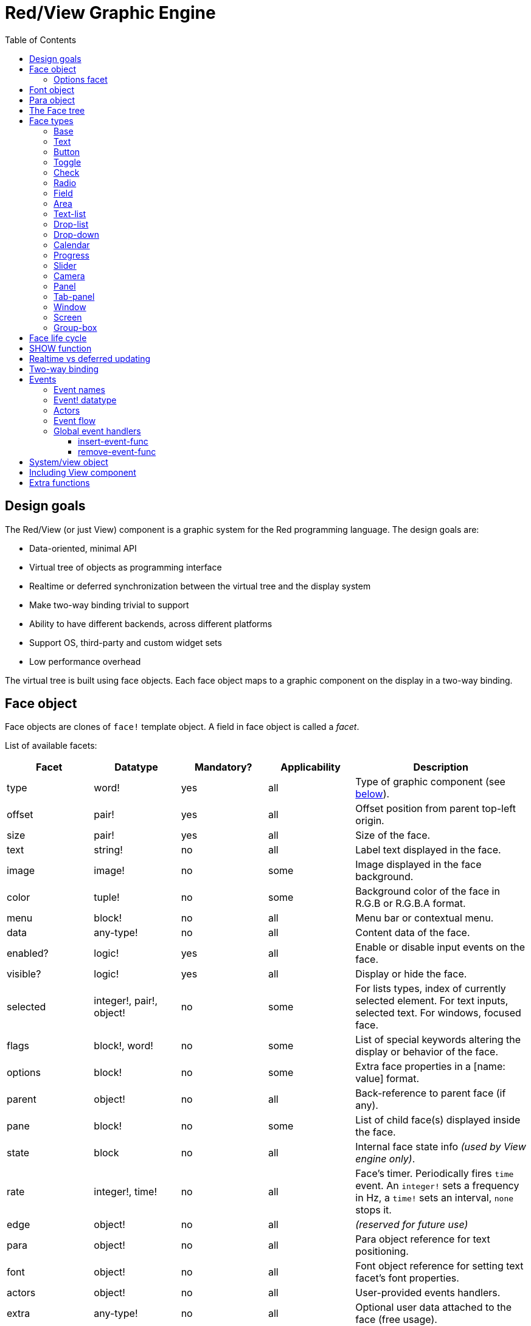 = Red/View Graphic Engine
:imagesdir: ../images
:toc: left
:toclevels: 3

== Design goals 

The Red/View (or just View) component is a graphic system for the Red programming language. The design goals are:

* Data-oriented, minimal API
* Virtual tree of objects as programming interface
* Realtime or deferred synchronization between the virtual tree and the display system
* Make two-way binding trivial to support
* Ability to have different backends, across different platforms
* Support OS, third-party and custom widget sets
* Low performance overhead

The virtual tree is built using face objects. Each face object maps to a graphic component on the display in a two-way binding.

== Face object

Face objects are clones of `face!` template object. A field in face object is called a _facet_.

List of available facets:

[cols="1,1,1,1,2", options="header"]
|===

|Facet | Datatype | Mandatory? | Applicability | Description
|type| word!| yes| all| Type of graphic component (see link:view.html#_face_types[below]).
|offset| pair!| yes| all| Offset position from parent top-left origin.
|size| pair!| yes| all| Size of the face.
|text| string!| no| all| Label text displayed in the face.
|image| image!| no| some| Image displayed in the face background.
|color| tuple!| no| some| Background color of the face in R.G.B or R.G.B.A format.
|menu| block!| no| all| Menu bar or contextual menu.
|data| any-type!| no| all| Content data of the face.
|enabled?| logic!| yes| all| Enable or disable input events on the face.
|visible?| logic!|	yes| all| Display or hide the face.
|selected| integer!, pair!, object!| no| some| For lists types, index of currently selected element. For text inputs, selected text. For windows, focused face.
|flags| block!, word!| no|	some| List of special keywords altering the display or behavior of the face.
|options| block!| no| some| Extra face properties in a [name: value] format.
|parent| object!| no| all|	Back-reference to parent face (if any).
|pane| block!| no| some| List of child face(s) displayed inside the face.
|state| block| no| all| Internal face state info _(used by View engine only)_.
|rate| integer!, time!| no| all| Face's timer. Periodically fires `time` event. An `integer!` sets a frequency in Hz, a `time!` sets an interval, `none` stops it.
|edge|	object!| no| all| _(reserved for future use)_
|para| object!| no| all| Para object reference for text positioning.
|font|	object!| no| all| Font object reference for setting text facet's font properties.
|actors| object!| no| all|	User-provided events handlers.
|extra| any-type!| no|	all| Optional user data attached to the face (free usage).
|draw| block!| no| all| List of Draw commands to be drawn on the face.
|===

List of globally-usable flags for `flags` facet:

[cols="1,4", options="header"]
|===
|Flag | Description
|*all-over*| Send all `over` events to the face.
|===


Other face types specific flags are documented in their respective sections.

[NOTE]
====
* Non-mandatory facets can be set to `none`.
* `offset` and `size` are specified in screen pixels.
* `offset` and `size` can sometime be set to `none` before displaying them. The View engine will take care of setting the values (like for panels in tab-panel type).
* Display order (from back to front): color, image, text, draw.
====

Creating a new face is achieved by cloning the `face!` object and providing *at least* a valid `type` name.

    button: make face! [type: 'button]

Once a face created, the `type` field is not allowed to be changed.

=== Options facet 

Options facet holds optional facets which are used for specific behaviors. Options are defined in a block and must be specified using a name/value pair, where the name is a `set-word!` and the value can be of any type:

----
options: [<name:> <value> ...]
----

Built-in options:
[cols="1,4" options="header"]
|===
|Option| Description
|*drag-on*| Can be one of: `'down`, `'mid-down`, `'alt-down`, `'aux-down`. Used for enabling a drag'n drop operation.
|*bounds*| Defines a bounding box for restricting the dragging movements: `object [min: pair! max: pair!]`, `min` refers to the top-left corner, `max` to the bottom-right corner.
|===

	
== Font object

Font objects are clones of `font!` template object. One font object can be referenced by one or more faces, allowing to control font properties of a group of faces from a single place.

[cols="1,1,1,3", options="header"]
|===
|Field| Datatype| Mandatory?| Description
|name| string!| no| Valid font name installed on the OS.
|size| integer!| no| Font size in points.
|style| word!, block!| no| Styling mode or block of styling modes.
|angle| integer!| yes| Text writing angle in degrees (default is `0`).
|color| tuple!| yes| Font color in R.G.B or R.G.B.A format.
|anti-alias?| logic!, word!| no| Anti-aliasing mode (active/inactive or special mode). 
|shadow| _(reserved)_| no| _(reserved for future use)_
|state| block!| no| Internal face state info _(used by View engine only)_.
|parent| block!| no| Internal back reference to parent face(s) _(used by View engine only)_.
|===

[NOTE]
====
* Non-mandatory facets can be set to `none`.
* `angle` field is not yet working properly.
* All fields values should become optional in the future.
====

Available font styles:

* `bold`
* `italic`
* `underline`
* `strike`

Available anti-aliasing modes:

* active/inactive (`anti-alias?: yes/no`)
* ClearType mode (`anti-alias?: 'ClearType`)


== Para object 

Para objects are clones of `para!` template object. One para object can be referenced by one or more faces, allowing to control para properties of a group of faces from a single place.

[cols="1,1,3" options="header"]
|===
|Field| Datatype| Description

|origin| _(reserved)_| _(reserved for future use)_
|padding| _(reserved)_| _(reserved for future use)_
|scroll| _(reserved)_| _(reserved for future use)_
|align| word!| Control horizontal text alignment: `left`, `center`, `right`.
|v-align| _(reserved)_| Control vertical text alignment: `top`, `middle`, `bottom`.
|wrap?| logic!| Enable/disable text wrapping in the face(s).
|parent| block!| Internal back reference to parent face(s) _(used by View engine only)_.
|===

[NOTE]
====
* Any para fields can be set to `none`.
====

== The Face tree 

Faces are organized in a tree which maps to the graphic components hierarchy on the display. The tree relations are defined from:

* `pane` facet: list of one or more child face(s) in a block.
* `parent` facet: reference to parent face.

Order of face objects in a `pane` matters, it maps to the z-ordering of graphic objects (face at head of `pane` is displayed behind all other faces, the face at tail is displayed on top of all others).

The root of a face tree is a `screen` face. A `screen` face can only display `window` faces from its `pane` block.

In order for any face to be displayed on screen, it _must_ be connected to a `screen` face directly (for windows) or indirectly (for other face types).

image::face-tree.png[Face tree,align="center"]


== Face types 

=== Base 

The `base` type is the most basic face type, but also the most versatile one. By default, it will only display a background of color `128.128.128`.

[cols="1,3", options="header"]
|===
|Facet| Description
|`type`|	`'base`
|`image`| An `image!` value can be specified, alpha channel is supported.
|`color`| A background color can be specified, alpha channel is supported.
|`text`| An optional text to be displayed inside the face.
|`draw`| Transparency is fully supported for Draw primitives.
|===

[NOTE]
====
* Full composition of following facets is supported and rendered in following order: `color`, `image`, `text`, `draw`.
* Transparency can be achieved in `color`, `image`, `text` and `draw` by specifying an alpha channel component in color tuple values: `R.G.B.A` where `A = 0` indicates full opacity and `A = 255` full transparency.
====

_This face type should be used for any custom graphic component implementation._


=== Text 

The `text` type is a static label to be displayed.

[cols="1,3", options="header"]
|===
|Facet| Description 

|`type`|	`'text`
|`text`|	Label text.
|`data`|	Value to display as text.
|`options`| Supported fields: `default`.
|===

`data` facet is synchronized in real-time with `text` facet using the following conversion rules:

* when `text` changes, `data` is set to the `load`-ed `text` value, or `none`, or to `options/default` if defined.
* when `data` changes, `text` is set to the `form`-ed `data` value.

`options` facet accepts following properties:

* `default`: can be set to any value, it will be used by the `data` facet if converting `text` returns `none`, like for non-loadable strings.
* `sync`: can be set to a typeset!, `none` or `false` value. It controls which datatypes will trigger the auto-conversion from `text` facet to `data` facet. If set to `none` or `false`, the auto-conversion is turned off.


=== Button 

This type represents a simple button.

[cols="1,4", options="header"]
|===
|Facet| Description
|`type`| `'button`
|`text`| Button's label text.
|`image`| The image will be displayed inside the button. Can be combined with a text.
|===

[cols="1,1,3", options="header"]
|===

|Event type| Handler| Description

|`click`| `on-click`| Triggered when the user clicks on the button.
|===

=== Toggle

This type represents a button that retains its state after being pushed.

[cols="1,4", options="header"]
|===
|Facet| Description
|`type`| `'toggle`
|`text`| Toggle's label text.
|`para`| Controls vertical and horizontal text alignment.
|`data`| `true`: toggled; `false`: untoggled (default).
|`image`| The image will be displayed inside the toggle. Can be combined with a text.
|===

[cols="1,1,3", options="header"]
|===
|Event type| Handler| Description
|`change`| `on-change`| Triggered when the toggle state is changed by a user action.
|===

=== Check 

This type represents a check box, with an optional label text, displayed on left or right side.

[cols="1, 4", options="header"]
|===
|Facet| Description
|`type`| `'check`
|`text`| Label text.
|`para`| The `align` field controls if the text is displayed on the `left` or on the `right` side.
|`data`| `true`: checked; `false`: unchecked; `none`: unchecked for 2-state check box, indeterminate for 3-state check box (default).
|`flags`| Turn on tri-state check box feature (word!).
|===

*Supported flags:*

* `tri-state`: enables third, indeterminate state that is represented as `none` value in `data` facet.

[cols="1, 1, 3", options="header"]
|===
|Event type| Handler| Description
|`change`| `on-change`| Triggered when the check state is changed by a user action.
|===


=== Radio 

This type represents a radio button, with an optional label text, displayed on left or right side. Only one radio button per pane is allowed to be checked.

[cols="1, 4", options="header"]
|===

|Facet| Description
|`type`| `'radio`
|`text`| Label text.
|`para`| The `align` field controls if the text is displayed on the `left` or on the `right` side.
|`data`| `true`: checked; `false`: unchecked (default).
|===

[cols="1,1,3", options="header"]
|===
|Event type| Handler| Description
|`change`| `on-change`| Triggered when the radio state is changed by a user action.
|===


=== Field 

This type represents a single-line input field.

[cols="1, 4", options="header"]
|===
|Facet| Description
|`type`|	`'field`
|`text`|	Input text; read/write value.
|`data`|	Value to display as text.
|`selected`|	Selected text (pair! none!).
|`options`| Supported fields: `default`.
|`flags`| Turn on/off some special field features (block!).
|===

The `selected` facet controls the text highlighting (read/write). A pair value indicates the index of first and last selected characters. A `none` value indicates that no text is selected in the field.

*Supported flags:*

* `no-border`: removes edge decorations made by the underlying GUI framework.

* `password`: instead of input characters, asterisks (\*) are displayed.

`data` facet is synchronized in real-time with `text` facet using the following conversion rules:

* when `text` changes, `data` is set to the `load`-ed `text` value, or `none`, or to `options/default` if defined.
* when `data` changes, `text` is set to the `form`-ed `data` value.

`options` facet accepts following properties:

* `default`: can be set to any value, it will be used by the `data` facet if converting `text` returns `none`, like for non-loadable strings.
* `sync`: can be set to a typeset!, `none` or `false` value. It controls which datatypes will trigger the auto-conversion from `text` facet to `data` facet. If set to `none` or `false`, the auto-conversion is turned off.

[cols="1, 1, 3", options="header"]
|===

|Event type| Handler| Description
|`enter`| `on-enter`| Occurs each time the Enter key is pressed down in the field.
|`change`| `on-change`| Occurs each time an input is made in the field.
|`select`| `on-select`| Occurs each time after a text is selected using mouse or keyboard.
|`key`| `on-key`| Occurs each time a key is pressed down in the field.
|===


=== Area 

This type represents a multi-line input field.

[cols="1, 4", options="header"]
|===
|Facet| Description
|`type`| `'area`
|`text`| Input text; read/write value.
|`selected`| Selected text (pair! none!).
|`flags`| Turn on/off some special area features (block!).
|===

The `selected` facet controls the text highlighting (read/write). A pair value indicates the index of first and last selected characters. A `none` value indicates that no text is selected in the area.

*Supported flags:*

* `no-border`: removes edge decoration made by the underlying GUI framework.

[NOTE]
====
* A vertical scroll-bar can appear if all lines of text cannot be visible in the area (might be controlled by a `flags` option in the future).
====

[cols="1, 1, 2", options="header"]
|===
|Event type| Handler| Description
|`change`| `on-change`| Occurs each time an input is made in the area.
|`select`| `on-select`| Occurs each time after a text is selected using mouse or keyboard.
|`key`| `on-key`| Occurs each time a key is pressed down in the area.
|===


=== Text-list 

This type represents a vertical list of text strings, displayed in a fixed frame. A vertical scrollbar appears automatically if the content does not fit the frame.

[cols="1, 4", options="header"]
|===
|Facet| Description
|`type`| `'text-list`
|`data`| List of strings to display (`block!` `hash!`).
|`selected`| Index of selected string or none value if no selection (read/write).
|===

[cols="1, 1, 3", options="header"]
|===

|Event type| Handler| Description
|`select`| `on-select`| Occurs when an entry in the list is selected. `selected` facet refers to *old* selected entry index.
|`change`| `on-change`| Occurs after a `select` event. `selected` facet refers to the *new* selected entry index.
|===

[NOTE]
====
* number of visible items cannot yet be defined by user.
====


=== Drop-list 

This type represents a vertical list of text strings, displayed in a foldable frame. A vertical scrollbar appears automatically if the content does not fit the frame.

[cols="1, 4", options="header"]
|===

|Facet| Description

|`type`| `'drop-list`
|`data`| List of strings to display (`block!` `hash!`).
|`selected`| Index of selected string or `none` value if no selection (read/write).
|===

The `data` facet accepts arbitrary values, but only string values will be added to the list and displayed. Extra values of non-string datatype can be used to create associative arrays, using strings as keys. The `selected` facet is a 1-based integer index indicating the position of the selected string in the list, and not in the `data` facet.

*Supported flags:*

[NOTE, caption="Not yet implemented"]
====
* `scrollable`: Manually enable a vertical scroll-bar. 
====

[cols="1, 1, 3", options="header"]
|===

|Event type| Handler| Description
|`select`| `on-select`| Occurs when an entry in the list is selected. `selected` facet refers to *old* selected entry index.
|`change`| `on-change`| Occurs after a `select` event. `selected` facet refers to the *new* selected entry index.
|===

[NOTE]
====
* number of visible items cannot yet be defined by user.
====


=== Drop-down 

This type represents an edit field with a vertical list of text strings displayed in a foldable frame. A vertical scrollbar appears automatically if the content does not fit the frame.

[cols="1, 4", options="header"]
|===
|Facet| Description
|`type`| `'drop-down`
|`data`| List of strings to display (`block!` `hash!`).
|`selected`| Index of selected string or `none` value if no selection (read/write).
|===

The `data` facet accepts arbitrary values, but only string values will be added to the list and displayed. Extra values of non-string datatype can be used to create associative arrays, using strings as keys. The `selected` facet is a 1-based integer index indicating the position of the selected string in the list, and not in the `data` facet.

*Supported flags:*

[NOTE, caption="Not yet implemented"]
====
* `scrollable`: Manually enable a vertical scroll-bar. 
====

[cols="1, 1, 3", options="header"]
|===

|Event type| Handler| Description
|`select`| `on-select`| Occurs when an entry in the list is selected. `selected` facet refers to *old* selected entry index.
|`change`| `on-change`| Occurs after a `select` event. `selected` facet refers to the *new* selected entry index.
|===

[NOTE]
====
* number of visible items cannot yet be defined by user.
====


=== Calendar

This type represents a monthly Gregorian calendar in the range from 1-Jan-1601 to 31-Dec-9999. 

[cols="1, 4", options="header"]
|===
|Facet| Description
|`type`| `'calendar`
|`data`| `date!` value that represents selected day.
|===

[cols="1, 1, 3", options="header"]
|===
|Event type| Handler| Description
|`change`| `on-change`| Occurs when a date in the calendar is selected.
|===

[NOTE]
====
* By default, `data` facet is initialized to "today" date.
* `date!` value below or above specificed calendar boundaries selects minimum or maximum supported date, respectively.
====


=== Progress 

This type represents a horizontal or vertical progress bar.

[cols="1, 4", options="header"]
|===

|Facet| Description
|`type`| `'progress`
|`data`| Value representing the progression (`percent!` or `float!` value).
|===

[NOTE]
====
* if a float value is used for `data`, it needs to be between 0.0 and 1.0.
====


=== Slider 

This type represents a cursor which can be moved along a horizontal or vertical axis.

[cols="1, 4", options="header"]
|===
|Facet| Description
|`type`| `'slider`
|`data`| Value representing the cursor position (`percent!` or `float!` value).
|===

[NOTE]
====
* if a float value is used for `data`, it needs to be between 0.0 and 1.0.
====


=== Camera 

This type is used to display a video camera feed.

[cols="1, 4", options="header"]
|===
|Facet| Description
|`type`| `'camera`
|`data`| List of camera(s) name(s) as a block of strings.
|`selected`| Select the camera to display from `data` list, using an integer index. If set to `none`, the camera feed is disabled.
|===

[NOTE]
====
* The `data` facet is initially set to `none`. The list of cameras is fetched during the first call to `show` on the camera face.
* It is possible to capture the content of a camera face using `to-image` on the face.
====


=== Panel 

A panel is a container for other faces.

[cols="1, 4", options="header"]
|===

|Facet| Description
|`type`| `'panel`
|`pane`| Block of children faces. Order in block defines z-order on display.
|===

[NOTE]
====
* Children `offset` coordinates are relative to parent's panel top-left corner.
* Children faces are clipped into the panel frame.
====


=== Tab-panel 

A tab-panel is a list of panels where only one can be visible at a given time. A list of panels names is displayed as "tabs", and used to switch between the panels.

[cols="1, 4", options="header"]
|===
|Facet| Description
|`type`| `'tab-panel`
|`data`| Block of tabs names (string values).
|`pane`| List of panels corresponding to tabs list (`block!`).
|`selected`| Index of selected panel or none value (`integer!`) (read/write).
|===

[cols="1, 1, 3", options="header"]
|===
|Event type| Handler| Description
|`change`| on-change| Occurs when user selects a new tab. `event/picked` holds the index of the newly selected tab. `selected` property is updated just after this event.
|===

[NOTE]
====
* Both `data` and `pane` facets need to be filled in order for the tab-panel to be displayed properly.
* If `pane` contains more panels than specified tabs, they will be ignored.
* When adding/removing a tab, the corresponding panel needs to be added/removed too to/from `pane` list.
====


=== Window 

Represents a window displayed on the OS desktop.

[cols="1, 4", options="header"]
|===
|Facet| Description
|`type`| `'window`
|`text`| Title of the window (`string!`).
|`offset`| Offset from top-left corner of the desktop screen, not counting the window's frame decorations. (`pair!`)
|`size`| Size of the window, not counting the window's frame decorations. (pair!)
|`flags`| Turn on/off some special window features (`block!`).
|`menu`| Displays a menu bar in the window (`block!`).
|`pane`| List of faces to display inside the window (`block!`).
|`selected`| Select the face which will get the focus (`object!`).
|===


*Supported flags:*

* `modal`: makes the window modal, disabling all previously opened windows.
* `resize`: enable window resizing (default is fixed size, not resizeable).
* `no-title`: do not display a window's title text.
* `no-border`: remove window's frame decorations.
* `no-min`: remove minimize button from window's drag bar.
* `no-max`: remove maximize button from window's drag bar.
* `no-buttons`: remove all buttons from window's drag bar.
* `popup`: alternative smaller frame decoration (Windows only).

[NOTE]
====
* Using the `popup` keyword at the beginning of the menu specification block will force a contextual menu in the window, instead of a menu bar by default.
====


=== Screen 

Represents a graphic display unit connected to the computer (usually a monitor).

[cols="1, 4", options="header"]
|===
|Facet| Description
|`type`| `'screen`
|`size`| Size of the screen display in pixels. Set by the View engine when started (`pair!`).
|`pane`| List of windows to display on the screen (`block!`).
|===

All window faces which are displayed need to be children of a screen face.


=== Group-box 

A group-box is a container for other faces, with a visible frame around it. _This is a temporary style which will be removed once we have the support for `edge` facet._

[cols="1, 4", options="header"]
|===
|Facet| Description
|`type`| `'group-box`
|`pane`| Block of children faces. Order in block defines z-order on display.
|===

[NOTE]
====
* Children `offset` coordinates are relative to group-box's top-left corner.
* Children faces are clipped into the group-box frame.
====


== Face life cycle 

. Create a face object from the `face!` prototype.
. Insert the face object in a face tree connected to a screen face.
. Use `show` to render the face object on screen.
.. system resources are allocated at this point
.. `face/state` block is set.
. Remove the face from the pane to remove it from the display.
. The garbage collector will take care of releasing the system resources associated when the face is not referenced anymore.

[NOTE]
====
* A `free` function might be provided for manual control of system resources freeing for resources hungry applications.
====

== SHOW function 

*Syntax*
----
show <face>

<face>: clone of face! object or block of face objects or names (using word! values).
----

*Description*

This function is used to update a face or a list of faces on screen. Only a face which is referenced in a face tree connected to a screen face can be properly rendered on screen. When called the first time, system resources will be allocated, the `state` facet will be set and the graphic component will be displayed on screen. Subsequent calls will reflect on screen any change made to the face object. If `pane` facet is defined, `show` will also apply to the children faces recursively.


*State facet*

_The following information is provided only for reference, in normal operation, the `state` facet should be left untouched by the user. However, it can be accessed if OS API are called directly by user or if View engine behavior has to be modified._

[cols="1, 4", options="header"]
|===
|Position/Field| Description
|1 (handle)|	OS-specific handle for the graphic object (`integer!`).
|2 (changes)| Bit flags array marking which facet has been changed since last call to `show` (`integer!`).
|3 (deferred)| List of deferred changes since last call to `show`; when realtime updates are turned off (`block!` `none!`).
|4 (drag-info)| Stores the starting mouse cursor offset position when entering face dragging mode and an eventual bounding box. (`block!` `none!`).
|===

[NOTE]
====
* After a call to `show`, `changes` field is reset to 0 and `deferred` field block is cleared.
* A `handle!` datatype will be used in the future for opaque OS handles.
====

== Realtime vs deferred updating anchor:realtime-vs-deferred-updating[]

The View engine has two different modes for updating the display after changes are done to the face tree:

* Realtime updating: any change to a face is immediately rendered on screen.

* Deferred updating: all changes to a face are not propagated on screen, until `show` is called on the face, or on the parent face.

The switching between those modes is controlled by the `system/view/auto-sync?` word: if set to `yes`, the realtime updating mode is on (default mode), if set to `no`, View engine will defer all updates.

The motivations for realtime updating by default are:

* Simpler and shorter source code, no need to call `show` after any face change.
* Less learning overhead for beginners.
* Good enough for simple or prototype apps.
* Simplifies experimentation from console.

Deferred mode updates many changes at the same time on screen in order to avoid glitches or when best performance is the goal.

[NOTE]
====
* This is a big difference with the Rebol/View engine which only has deferred mode support.
====

== Two-way binding 

Face objects rely on the Red ownership system to bind the object with the series used in facets, so that any change in one of the facet (even a deep change) is detected by the face object and processed according to the current synchronization mode (realtime or deferred).

On the other side, changes made to the rendered graphic objects are reflected instantly in the corresponding facets. For example, typing in a `field` face will reflect the input in the `text` facet in live mode.

This two-way binding simplifies the interaction with the graphic objects for the programmer, without the need of any specific API. Modifying the facets using the series actions is enough.

Example:

----
view [
    list: text-list data ["John" "Bob" "Alice"]
    button "Add" [append list/data "Sue"]
    button "Change" [lowercase pick list/data list/selected]
]
----

== Events 

=== Event names 

[cols="1, 1, 3", options="header"]
|===

|Name| Input type| Cause
|*down*| mouse| Left mouse button pressed.	
|*up*| mouse| Left mouse button released.
|*mid-down*| mouse| Middle mouse button pressed.
|*mid-up*| mouse| Middle mouse button released.
|*alt-down*| mouse| Right mouse button pressed.
|*alt-up*| mouse| Right mouse button released.
|*aux-down*| mouse| Auxiliary mouse button pressed.
|*aux-up*|	mouse| Auxiliary mouse button released.
|*drag-start*| mouse| A face dragging starts.
|*drag*| mouse| A face is being dragged.
|*drop*| mouse| A dragged face has been dropped.
|*click*| mouse| Left mouse click (button widgets only).
|*dbl-click*| mouse| Left mouse double-click.
|*over*| mouse| Mouse cursor passing over a face. This event is produced once when the mouse enters the face and once when it exits. If `flags` facet contains *all-over* flag, then all intermediary events are produced too.
|*move*|	mouse| A window has moved.
|*resize*| mouse| A window has been resized.
|*moving*| mouse| A window is being moved.
|*resizing*| mouse| A window is being resized.
|*wheel*| mouse| The mouse wheel is being moved.
|*zoom*|	touch| A zooming gesture (pinching) has been recognized.
|*pan*| touch| A panning gesture (sweeping) has been recognized.
|*rotate*| touch| A rotating gesture has been recognized.
|*two-tap*| touch| A double tapping gesture has been recognized.
|*press-tap*| touch| A press-and-tap gesture has been recognized.
|*key-down*| keyboard| A key is pressed down.
|*key*| keyboard| A character was input or a special key has been pressed (except control; shift and menu keys).
|*key-up*| keyboard| A pressed key is released.
|*enter*| keyboard| Enter key is pressed down.
|*focus*| any| A face just got the focus.
|*unfocus*| any| A face just lost the focus.
|*select*| any| A selection is made in a face with multiple choices.
|*change*| any| A change occurred in a face accepting user inputs (text input or selection in a list).
|*menu*| any| A menu entry is picked.
|*close*| any| A window is closing.
|*time*| timer| The delay set by face's `rate` facet expired.
|===

[NOTE]
====
* touch events are not available for Windows XP.
* One or more `moving` events always precedes a `move` one.
* One or more `resizing` events always precedes a `resize` one.
====

=== Event! datatype 

An event value is an opaque object holding all the information about a given event. You access the event fields using path notation.

[cols="1, 4", options="header"]
|===
|Field| Returned value
|`type`| Event type (`word!`).
|`face`| Face object where the event occurred (`object!`).
|`window`| Window face where the event occured (`object!`).
|`offset`| Offset of mouse cursor relative to the face object when the event occurred (`pair!`). For gestures events, returns the center point coordinates.
|`key`| Key pressed (`char!` `word!`).
|`picked`| New item selected in a face (`integer!` `percent!`). For a mouse `down` event on a `text-list`, it returns the item index underneath the mouse or `none`. For `wheel` event, it returns the number of rotation steps. A positive value indicates that the wheel was rotated forward, away from the user; a negative value indicates that the wheel was rotated backward, toward the user. For `menu` event, it returns the corresponding menu ID (`word!`). For zooming gesture, it returns a percent value representing the relative increase/decrease. For other gestures, its value is system-dependent for now (Windows: `ullArguments`, field from https://msdn.microsoft.com/en-us/library/windows/desktop/dd353232(v=vs.85).aspx[GESTUREINFO]).
|`flags`| Returns a list of one or more flags (see list below) (`block!`).
|`away?`| Returns `true` if the mouse cursor exits the face boundaries (`logic!`). Applies only if `over` event is active. 
|`down?`| Returns `true` if the mouse left button was pressed (`logic!`).
|`mid-down?`| Returns `true` if the mouse middle button was pressed (`logic!`).
|`alt-down?`| Returns `true` if the mouse right button was pressed (`logic!`).
|`ctrl?`| Returns `true` if the CTRL key was pressed (`logic!`).
|`shift?`| Returns `true` if the SHIFT key was pressed (`logic!`).
|===

List of possible flags from `event/flags`:

* `away`
* `down`
* `mid-down`
* `alt-down`
* `aux-down`
* `control`
* `shift`

[NOTE]
====
* All fields (except `type`) are read-only. Setting `type` is only used internally by the View engine.
====

Here is the list of special keys returned as words by `event/key`:

* `page-up`
* `page-down`
* `page-left`
* `page-right`
* `end`
* `home`
* `left`
* `up`
* `right`
* `down`
* `insert`
* `delete`
* `F1`
* `F2`
* `F3`
* `F4`
* `F5`
* `F6`
* `F7`
* `F8`
* `F9`
* `F10`
* `F11`
* `F12`
* `caps-lock`
* `num-lock`
* `pause`

The following extra key names can be returned by `event/key` only for `key-down` and `key-up` messages:

* `left-control`
* `right-control`
* `left-shift`
* `right-shift`
* `left-menu`
* `right-menu`
* `left-alt`
* `right-alt`
* `left-command`
* `right-command`

=== Actors 

Actors are handler functions for View events. They are defined in an free-form object (no prototype provided) referred by `actors` facet. All actors have the same specification block.

*Syntax*

----
on-<event>: func [face [object!] event [event!]]

<event> : any valid event name (from above table)
face    : face object which receives the event
event   : event value.
----

In addition to the GUI events, it is possible to define an `on-create` actor which will be called when the face is shown for the first time, just before system resources are allocated for it. Unlike other actors, `on-create` has only one argument, `face`.

*Return value*

----
'stop : exits the event loop.
'done : stops the event from flowing to the next face.
----

Other returned values have no effect.

See also: link:vid.adoc#actors-definition[Container's actors]

=== Event flow 

Events are usually generated at a specific screen position and assigned to the closest front face. However, the event is travelling from one face to another in the ancestors hierarchy in two directions commonly known as:

* event *capturing*: event goes from window face down to the front face where the event originated. For each face, a `detect` event is generated and the corresponding handler called if provided.

* event *bubbling*: event goes from face to parent window. For each face, the local event handler is called.

image::event-flow.png[Event flow,align="center"]

Typical event flow path:

. A click event is generated on the button, global handlers are processed (see next section).
. Event capturing stage starts:
.. The window gets the event first, its `on-detect` handler gets called.
.. The panel gets the event next. Panel's `on-detect` handler gets called.
.. The button gets the event last. Button's `on-detect` gets called.
. Event bubbling stage starts:
.. The button gets the event first, its `on-click` handler gets called.
.. The panel gets the event next. Panel's `on-click` handler gets called.
.. The window gets the event last, its `on-click` handler gets called.

[NOTE]
====
* Event cancellation is achieved by returning `'done` word from any event handler.
* Event capturing is not enabled by default for performance reasons. Set `system/view/capturing?: yes` to enable it.
====

=== Global event handlers 

Before entering the event flow path, specific pre-processing can be achieved using the so-called "global event handlers". Following API is provided for adding and removing them.

==== insert-event-func

*Syntax*

----
insert-event-func <handler>

<handler> : a handler function or block of code for pre-processing event(s).

Handler's function specification: func [face [object!] event [event!]]
----    

*Return value*

----
The newly added handler function (`function!`).
----    

*Description*

Installs a global handler function, which can pre-process events before they reach the face handlers. All global handlers are called on each event, so the handler's body code needs to be optimized for speed and memory usage. If a block is provided as argument, it will be converted to a function using the `function` constructor.

The return value of the handler function:

* `none`  : the event can be processed by other handlers (`none!`).
* `'done` : other global handlers are skipped but event is propagated to child faces (`word!`).
* `'stop` : exit the event loop (`word!`).

A reference to the handler function is returned and should be saved if it needs to be removed later.

==== remove-event-func

*Syntax*

----
remove-event-func <handler>

<handler> : a previously installed event handler function.
----

*Description*

Disables a previously installed global event handler by removing it from the internal list.

== System/view object anchor:system-view-object[]

[cols="1, 4", options="header"]
|===
|Word| Description
|`screens`| List of screen faces representing connected displays.
|`event-port`| _reserved for future use_
|`metrics`| _reserved for future use_
|`platform`| View engine low-level platform code (includes backend code).
|`VID`| VID processing code.
|`handlers`| List of global event handlers
|`reactors`| Internal associative table for reactive faces and their action blocks.
|`evt-names`| Internal table for event to actor names conversion.
|`init`| View engine initialization function, can be called by user if required.
|`awake`| Main high-level events entry point function.
|`capturing?`| `yes` = enables event capturing stage and `detect` events generation (default to `no`).
|`auto-sync?`| `yes` = realtime faces updates (default), `no` = deferred faces updates.
|`debug?`| `yes` = output verbose logs of View internal events (default to `no`).
|`silent?`| `yes` = do not report VID or Draw dialects processing errors (default to `no`).
|===


== Including View component 

View component is not included by default on *compiling*. To include it, the main Red script have to declare the dependency in the header using the `Needs` field:

----
Red [
    Needs: 'View
]
----

NOTE: Using consoles auto-generated by `red` binary will include the View component on platforms where it is available, `Needs` header field is therefore not required in user scripts run from those consoles.

== Extra functions 

[cols="1, 4", options="header"]
|===

|Function | Description
|*view*| Render on screen a window from a face tree or a block of VID code. Enters an event loop unless `/no-wait` *refinement* is used.
|*unview*| Destroy one or more window(s).
|*layout*| Convert a block of VID code into a face tree.
|*make-face*| Create individual faces from exisiting styles, optionally setting properties.
|*center-face*| Center a face relatively to its parent.
|*dump-face*| Output a compact description of a face tree structure (debugging purpose).
|*do-actor*| Evaluate a face actor manually.
|*do-events*| Launch an event loop (optionally just process pending events and return).
|*draw*| Render a Draw dialect block onto an image.
|*to-image*| Convert any rendered face to an image.
|*set-focus*| Sets focus on a specific face.
|*size-text*| Measure the size in pixels of a text in a face (taking the selected font into account).
|===


_To be added:_

* `menu` facet specification
* `image!` datatype description
